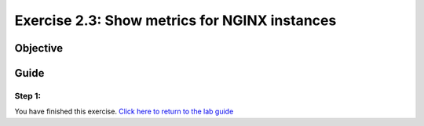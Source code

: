 .. _2.3-show-metrics:

Exercise 2.3: Show metrics for NGINX instances
##############################################

Objective
=========


Guide
=====

Step 1:
-------



You have finished this exercise. `Click here to return to the lab
guide <..>`__
